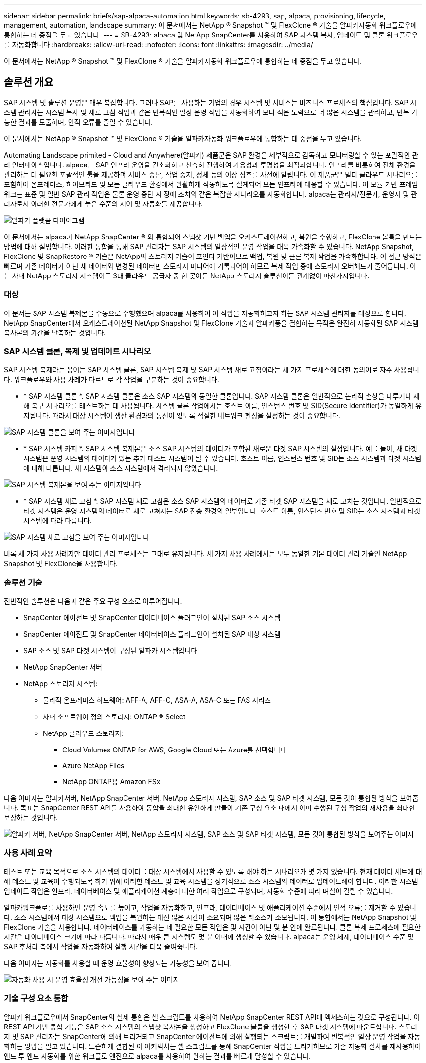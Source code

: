 ---
sidebar: sidebar 
permalink: briefs/sap-alpaca-automation.html 
keywords: sb-4293, sap, alpaca, provisioning, lifecycle, management, automation, landscape 
summary: 이 문서에서는 NetApp ® Snapshot ™ 및 FlexClone ® 기술을 알파카자동화 워크플로우에 통합하는 데 중점을 두고 있습니다. 
---
= SB-4293: alpaca 및 NetApp SnapCenter를 사용하여 SAP 시스템 복사, 업데이트 및 클론 워크플로우를 자동화합니다
:hardbreaks:
:allow-uri-read: 
:nofooter: 
:icons: font
:linkattrs: 
:imagesdir: ../media/


[role="lead"]
이 문서에서는 NetApp ® Snapshot ™ 및 FlexClone ® 기술을 알파카자동화 워크플로우에 통합하는 데 중점을 두고 있습니다.



== 솔루션 개요

SAP 시스템 및 솔루션 운영은 매우 복잡합니다. 그러나 SAP를 사용하는 기업의 경우 시스템 및 서비스는 비즈니스 프로세스의 핵심입니다. SAP 시스템 관리자는 시스템 복사 및 새로 고침 작업과 같은 반복적인 일상 운영 작업을 자동화하여 보다 적은 노력으로 더 많은 시스템을 관리하고, 반복 가능한 결과를 도출하며, 인적 오류를 줄일 수 있습니다.

이 문서에서는 NetApp ® Snapshot ™ 및 FlexClone ® 기술을 알파카자동화 워크플로우에 통합하는 데 중점을 두고 있습니다.

Automating Landscape primited - Cloud and Anywhere(알파카) 제품군은 SAP 환경을 세부적으로 감독하고 모니터링할 수 있는 포괄적인 관리 인터페이스입니다. alpaca는 SAP 인프라 운영을 간소화하고 신속히 진행하여 가용성과 투명성을 최적화합니다. 인프라를 비롯하여 전체 환경을 관리하는 데 필요한 포괄적인 툴을 제공하며 서비스 중단, 작업 중지, 정체 등의 이상 징후를 사전에 알립니다. 이 제품군은 멀티 클라우드 시나리오를 포함하여 온프레미스, 하이브리드 및 모든 클라우드 환경에서 원활하게 작동하도록 설계되어 모든 인프라에 대응할 수 있습니다. 이 모듈 기반 프레임워크는 표준 및 일반 SAP 관리 작업은 물론 운영 중단 시 장애 조치와 같은 복잡한 시나리오를 자동화합니다. alpaca는 관리자/전문가, 운영자 및 관리자로서 이러한 전문가에게 높은 수준의 제어 및 자동화를 제공합니다.

image:sap-alpaca-image1.png["알파카 플랫폼 다이어그램"]

이 문서에서는 alpaca가 NetApp SnapCenter ® 와 통합되어 스냅샷 기반 백업을 오케스트레이션하고, 복원을 수행하고, FlexClone 볼륨을 만드는 방법에 대해 설명합니다. 이러한 통합을 통해 SAP 관리자는 SAP 시스템의 일상적인 운영 작업을 대폭 가속화할 수 있습니다. NetApp Snapshot, FlexClone 및 SnapRestore ® 기술은 NetApp의 스토리지 기술이 포인터 기반이므로 백업, 복원 및 클론 복제 작업을 가속화합니다. 이 접근 방식은 빠르며 기존 데이터가 아닌 새 데이터와 변경된 데이터만 스토리지 미디어에 기록되어야 하므로 복제 작업 중에 스토리지 오버헤드가 줄어듭니다. 이는 사내 NetApp 스토리지 시스템이든 3대 클라우드 공급자 중 한 곳이든 NetApp 스토리지 솔루션이든 관계없이 마찬가지입니다.



=== 대상

이 문서는 SAP 시스템 복제본을 수동으로 수행했으며 alpaca를 사용하여 이 작업을 자동화하고자 하는 SAP 시스템 관리자를 대상으로 합니다. NetApp SnapCenter에서 오케스트레이션된 NetApp Snapshot 및 FlexClone 기술과 알파카풍을 결합하는 목적은 완전히 자동화된 SAP 시스템 복사본의 기간을 단축하는 것입니다.



=== SAP 시스템 클론, 복제 및 업데이트 시나리오

SAP 시스템 복제라는 용어는 SAP 시스템 클론, SAP 시스템 복제 및 SAP 시스템 새로 고침이라는 세 가지 프로세스에 대한 동의어로 자주 사용됩니다. 워크플로우와 사용 사례가 다르므로 각 작업을 구분하는 것이 중요합니다.

* * SAP 시스템 클론 *. SAP 시스템 클론은 소스 SAP 시스템의 동일한 클론입니다. SAP 시스템 클론은 일반적으로 논리적 손상을 다루거나 재해 복구 시나리오를 테스트하는 데 사용됩니다. 시스템 클론 작업에서는 호스트 이름, 인스턴스 번호 및 SID(Secure Identifier)가 동일하게 유지됩니다. 따라서 대상 시스템이 생산 환경과의 통신이 없도록 적절한 네트워크 펜싱을 설정하는 것이 중요합니다.


image:sap-alpaca-image2.png["SAP 시스템 클론을 보여 주는 이미지입니다"]

* * SAP 시스템 카피 *. SAP 시스템 복제본은 소스 SAP 시스템의 데이터가 포함된 새로운 타겟 SAP 시스템의 설정입니다. 예를 들어, 새 타겟 시스템은 운영 시스템의 데이터가 있는 추가 테스트 시스템이 될 수 있습니다. 호스트 이름, 인스턴스 번호 및 SID는 소스 시스템과 타겟 시스템에 대해 다릅니다. 새 시스템이 소스 시스템에서 격리되지 않았습니다.


image:sap-alpaca-image3.png["SAP 시스템 복제본을 보여 주는 이미지입니다"]

* * SAP 시스템 새로 고침 *. SAP 시스템 새로 고침은 소스 SAP 시스템의 데이터로 기존 타겟 SAP 시스템을 새로 고치는 것입니다. 일반적으로 타겟 시스템은 운영 시스템의 데이터로 새로 고쳐지는 SAP 전송 환경의 일부입니다. 호스트 이름, 인스턴스 번호 및 SID는 소스 시스템과 타겟 시스템에 따라 다릅니다.


image:sap-alpaca-image4.png["SAP 시스템 새로 고침을 보여 주는 이미지입니다"]

비록 세 가지 사용 사례지만 데이터 관리 프로세스는 그대로 유지됩니다. 세 가지 사용 사례에서는 모두 동일한 기본 데이터 관리 기술인 NetApp Snapshot 및 FlexClone을 사용합니다.



=== 솔루션 기술

전반적인 솔루션은 다음과 같은 주요 구성 요소로 이루어집니다.

* SnapCenter 에이전트 및 SnapCenter 데이터베이스 플러그인이 설치된 SAP 소스 시스템
* SnapCenter 에이전트 및 SnapCenter 데이터베이스 플러그인이 설치된 SAP 대상 시스템
* SAP 소스 및 SAP 타겟 시스템이 구성된 알파카 시스템입니다
* NetApp SnapCenter 서버
* NetApp 스토리지 시스템:
+
** 물리적 온프레미스 하드웨어: AFF-A, AFF-C, ASA-A, ASA-C 또는 FAS 시리즈
** 사내 소프트웨어 정의 스토리지: ONTAP ® Select
** NetApp 클라우드 스토리지:
+
*** Cloud Volumes ONTAP for AWS, Google Cloud 또는 Azure를 선택합니다
*** Azure NetApp Files
*** NetApp ONTAP용 Amazon FSx






다음 이미지는 알파카서버, NetApp SnapCenter 서버, NetApp 스토리지 시스템, SAP 소스 및 SAP 타겟 시스템, 모든 것이 통합된 방식을 보여줍니다. 목표는 SnapCenter REST API를 사용하여 통합을 최대한 유연하게 만들어 기존 구성 요소 내에서 이미 수행된 구성 작업의 재사용을 최대한 보장하는 것입니다.

image:sap-alpaca-image5.png["알파카 서버, NetApp SnapCenter 서버, NetApp 스토리지 시스템, SAP 소스 및 SAP 타겟 시스템, 모든 것이 통합된 방식을 보여주는 이미지"]



=== 사용 사례 요약

테스트 또는 교육 목적으로 소스 시스템의 데이터를 대상 시스템에서 사용할 수 있도록 해야 하는 시나리오가 몇 가지 있습니다. 현재 데이터 세트에 대해 테스트 및 교육이 수행되도록 하기 위해 이러한 테스트 및 교육 시스템을 정기적으로 소스 시스템의 데이터로 업데이트해야 합니다. 이러한 시스템 업데이트 작업은 인프라, 데이터베이스 및 애플리케이션 계층에 대한 여러 작업으로 구성되며, 자동화 수준에 따라 며칠이 걸릴 수 있습니다.

알파카워크플로를 사용하면 운영 속도를 높이고, 작업을 자동화하고, 인프라, 데이터베이스 및 애플리케이션 수준에서 인적 오류를 제거할 수 있습니다. 소스 시스템에서 대상 시스템으로 백업을 복원하는 대신 많은 시간이 소요되며 많은 리소스가 소모됩니다. 이 통합에서는 NetApp Snapshot 및 FlexClone 기술을 사용합니다. 데이터베이스를 가동하는 데 필요한 모든 작업은 몇 시간이 아닌 몇 분 안에 완료됩니다. 클론 복제 프로세스에 필요한 시간은 데이터베이스 크기에 따라 다릅니다. 따라서 매우 큰 시스템도 몇 분 이내에 생성할 수 있습니다. alpaca는 운영 체제, 데이터베이스 수준 및 SAP 후처리 측에서 작업을 자동화하여 실행 시간을 더욱 줄여줍니다.

다음 이미지는 자동화를 사용할 때 운영 효율성이 향상되는 가능성을 보여 줍니다.

image:sap-alpaca-image6.png["자동화 사용 시 운영 효율성 개선 가능성을 보여 주는 이미지"]



=== 기술 구성 요소 통합

알파카 워크플로우에서 SnapCenter의 실제 통합은 셸 스크립트를 사용하여 NetApp SnapCenter REST API에 액세스하는 것으로 구성됩니다. 이 REST API 기반 통합 기능은 SAP 소스 시스템의 스냅샷 복사본을 생성하고 FlexClone 볼륨을 생성한 후 SAP 타겟 시스템에 마운트합니다. 스토리지 및 SAP 관리자는 SnapCenter에 의해 트리거되고 SnapCenter 에이전트에 의해 실행되는 스크립트를 개발하여 반복적인 일상 운영 작업을 자동화하는 방법을 알고 있습니다. 느슨하게 결합된 이 아키텍처는 셸 스크립트를 통해 SnapCenter 작업을 트리거하므로 기존 자동화 절차를 재사용하여 엔드 투 엔드 자동화를 위한 워크플로 엔진으로 alpaca를 사용하여 원하는 결과를 빠르게 달성할 수 있습니다.



== 결론

alpaca와 NetApp 데이터 관리 기술을 함께 사용하면 SAP 시스템 관리와 관련된 가장 복잡하고 시간이 많이 소요되는 작업에 필요한 시간과 노력을 크게 줄일 수 있는 강력한 솔루션을 제공할 수 있습니다. 이러한 조합을 통해 시스템 간에 인적 오류가 발생할 수 있는 구성 편차를 방지할 수도 있습니다.

시스템 교체, 복사, 복제 및 재해 복구 테스트는 매우 민감한 절차이므로 이러한 솔루션을 구현하면 관리 시간이 오래 걸릴 수 있습니다. 또한 SAP 시스템 관리자가 LOB 직원의 신뢰를 강화할 수 있습니다. 문제 해결 시간을 얼마나 절약할 수 있는지, 테스트 또는 기타 목적으로 시스템을 복사하는 것이 얼마나 쉬운지 알 수 있습니다. 온프레미스, 퍼블릭 클라우드, 하이브리드 클라우드 또는 하이브리드 멀티 클라우드 등 소스 및 타겟 시스템이 운영되는 위치와 상관없이 이 말은 사실입니다.



== 추가 정보를 찾을 수 있는 위치

본 문서에 포함된 정보에 대한 자세한 내용은 다음 문서 및 웹 사이트를 참조하십시오.

* link:https://pcg.io/de/sap/alpaca/["알파카"]
* link:../lifecycle/sc-copy-clone-introduction.html["SnapCenter를 사용하여 SAP HANA 시스템 복사 및 클론 작업 자동화"]
* link:https://docs.netapp.com/us-en/snapcenter/sc-automation/reference_supported_rest_apis.html["SnapCenter 서버 및 플러그인에 지원되는 REST API"]




== 버전 기록

[cols="25,25,50"]
|===
| 버전 | 날짜 | 업데이트 요약 


| 버전 0.1 | 2024년 4월 | 1차 초안. 


| 버전 0.2 | 06.2024 | HTML 형식으로 변환됩니다 
|===